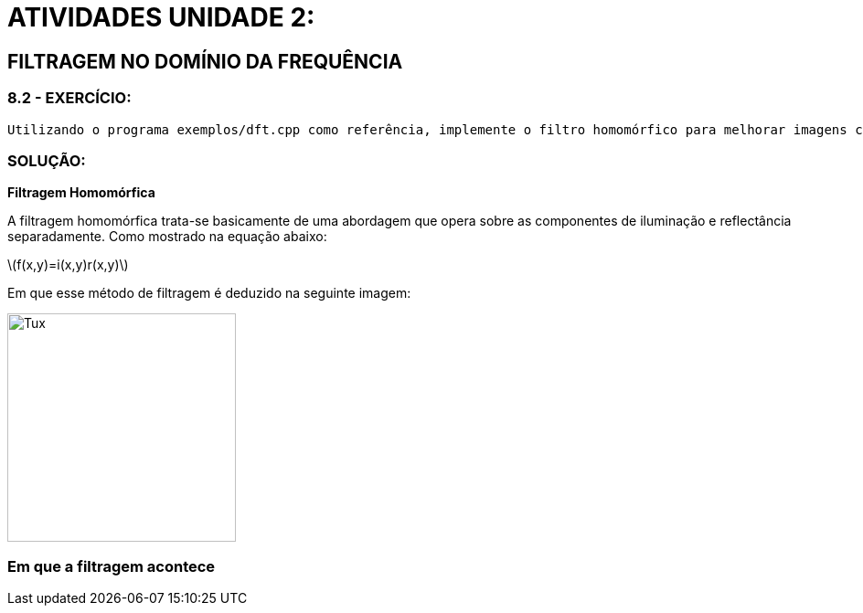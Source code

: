 = ATIVIDADES UNIDADE 2:
:stem: latexmath

== FILTRAGEM NO DOMÍNIO DA FREQUÊNCIA

=== 8.2 - EXERCÍCIO:
	Utilizando o programa exemplos/dft.cpp como referência, implemente o filtro homomórfico para melhorar imagens com iluminação irregular. Crie uma cena mal iluminada e ajuste os parâmetros do filtro homomórfico para corrigir a iluminação da melhor forma possível. Assuma que a imagem fornecida é em tons de cinza.

=== SOLUÇÃO:

**Filtragem Homomórfica**

A filtragem homomórfica trata-se basicamente de uma abordagem que opera sobre as componentes de iluminação e reflectância separadamente. 
Como mostrado na equação abaixo:


stem:[f(x,y)=i(x,y)r(x,y)]

Em que esse método de filtragem é deduzido na seguinte imagem:

image::homomorfic.png[Tux,250,250]

=== Em que a filtragem acontece 
